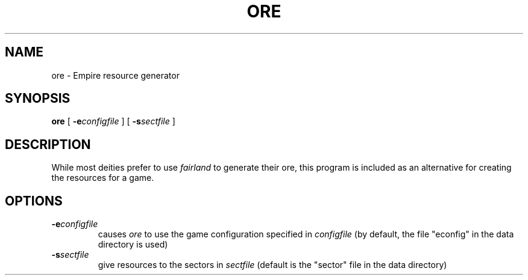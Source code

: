 .TH ORE 1 "7 Aug 1995" "ore"
.UC
.SH NAME
ore \- Empire resource generator
.SH SYNOPSIS
.B ore
[
.BI \-e configfile
]
[
.BI \-s sectfile
]
.br
.SH DESCRIPTION
While most deities prefer to use
.I fairland
to generate their ore, this program is included as an alternative for
creating the resources for a game.
.SH OPTIONS
.TP
.BI \-e configfile
causes
.I ore
to use the game configuration specified in 
.I configfile
(by default, the file "econfig" in the data directory is used)
.TP
.BI \-s sectfile
give resources to the sectors in 
.I sectfile
(default is the "sector" file in the data directory)
